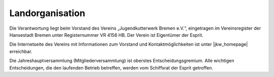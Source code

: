 .. _verantwortungsbereiche-landorganisation:

================
Landorganisation
================

Die Verantwortung liegt beim Vorstand des Vereins „Jugendkutterwerk Bremen e.V.“, eingetragen im Vereinsregister der Hansestadt Bremen unter Registernummer VR 4156 HB. Der  Verein ist Eigentümer der Esprit.

Die Internetseite des Vereins mit Informationen zum Vorstand und Kontaktmöglichkeiten ist unter |jkw_homepage| erreichbar.

.. |jkw_homepage| raw:: html
   
   <a href="https://jugendkutterwerk.de" target="_blank">https://jugendkutterwerk.de</a>

Die Jahreshauptversammlung (Mitgliederversammlung) ist oberstes Entscheidungsgremium. Alle wichtigen Entscheidungen, die den laufenden Betrieb betreffen, werden vom Schiffsrat der Esprit getroffen.


